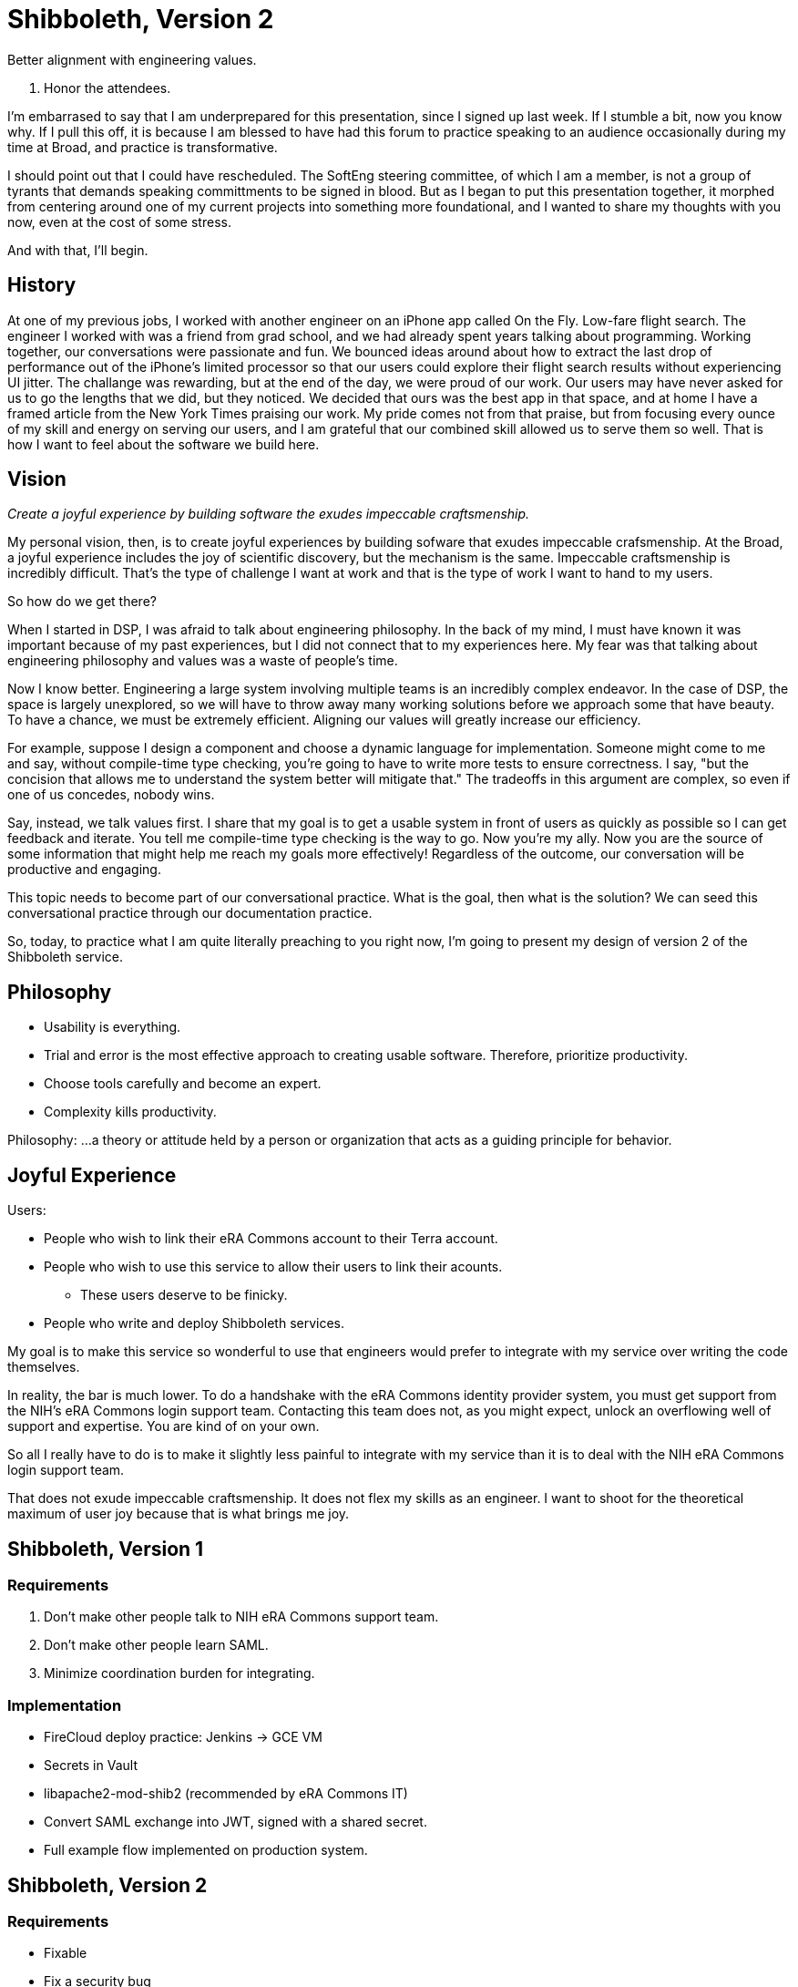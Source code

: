:revealjs_theme: solarized
:revealjs_progress: false
:revealjs_slideNumber: c/t
:revealjs_fragmentInURL: true
:revealjs_transitionSpeed: fast

= Shibboleth, Version+++&nbsp;+++2

Better alignment with engineering values.

[.notes]
--
. Honor the attendees.

I'm embarrased to say that I am underprepared for this presentation, since I signed up last week. If I stumble a bit, now you know why. If I pull this off, it is because I am blessed to have had this forum to practice speaking to an audience occasionally during my time at Broad, and practice is transformative.

I should point out that I could have rescheduled. The SoftEng steering committee, of which I am a member, is not a group of tyrants that demands speaking committments to be signed in blood. But as I began to put this presentation together, it morphed from centering around one of my current projects into something more foundational, and I wanted to share my thoughts with you now, even at the cost of some stress.

And with that, I'll begin.
--

== History

[.notes]
--
At one of my previous jobs, I worked with another engineer on an iPhone app called On the Fly. Low-fare flight search. The engineer I worked with was a friend from grad school, and we had already spent years talking about programming. Working together, our conversations were passionate and fun. We bounced ideas around about how to extract the last drop of performance out of the iPhone's limited processor so that our users could explore their flight search results without experiencing UI jitter. The challange was rewarding, but at the end of the day, we were proud of our work. Our users may have never asked for us to go the lengths that we did, but they noticed. We decided that ours was the best app in that space, and at home I have a framed article from the New York Times praising our work. My pride comes not from that praise, but from focusing every ounce of my skill and energy on serving our users, and I am grateful that our combined skill allowed us to serve them so well. That is how I want to feel about the software we build here.
--

== Vision

__Create a joyful experience by building software the exudes impeccable craftsmenship.__

[.notes]
--
My personal vision, then, is to create joyful experiences by building sofware that exudes impeccable crafsmenship. At the Broad, a joyful experience includes the joy of scientific discovery, but the mechanism is the same. Impeccable craftsmenship is incredibly difficult. That's the type of challenge I want at work and that is the type of work I want to hand to my users.

So how do we get there?

When I started in DSP, I was afraid to talk about engineering philosophy. In the back of my mind, I must have known it was important because of my past experiences, but I did not connect that to my experiences here. My fear was that talking about engineering philosophy and values was a waste of people's time.

Now I know better. Engineering a large system involving multiple teams is an incredibly complex endeavor. In the case of DSP, the space is largely unexplored, so we will have to throw away many working solutions before we approach some that have beauty. To have a chance, we must be extremely efficient. Aligning our values will greatly increase our efficiency.

For example, suppose I design a component and choose a dynamic language for implementation. Someone might come to me and say, without compile-time type checking, you're going to have to write more tests to ensure correctness. I say, "but the concision that allows me to understand the system better will mitigate that." The tradeoffs in this argument are complex, so even if one of us concedes, nobody wins.

Say, instead, we talk values first. I share that my goal is to get a usable system in front of users as quickly as possible so I can get feedback and iterate. You tell me compile-time type checking is the way to go. Now you're my ally. Now you are the source of some information that might help me reach my goals more effectively! Regardless of the outcome, our conversation will be productive and engaging.

This topic needs to become part of our conversational practice. What is the goal, then what is the solution? We can seed this conversational practice through our documentation practice.

So, today, to practice what I am quite literally preaching to you right now, I'm going to present my design of version 2 of the Shibboleth service.
--

== Philosophy

* Usability is everything.
* Trial and error is the most effective approach to creating usable software. Therefore, prioritize productivity.
* Choose tools carefully and become an expert.
* Complexity kills productivity.

[.notes]
--
Philosophy: ...a theory or attitude held by a person or organization that acts as a guiding principle for behavior.
--

== Joyful Experience

Users:

* People who wish to link their eRA Commons account to their Terra account.
* People who wish to use this service to allow their users to link their acounts.
** These users deserve to be finicky.
* People who write and deploy Shibboleth services.

[.notes]
--
My goal is to make this service so wonderful to use that engineers would prefer to integrate with my service over writing the code themselves.

In reality, the bar is much lower. To do a handshake with the eRA Commons identity provider system, you must get support from the NIH's eRA Commons login support team. Contacting this team does not, as you might expect, unlock an overflowing well of support and expertise. You are kind of on your own.

So all I really have to do is to make it slightly less painful to integrate with my service than it is to deal with the NIH eRA Commons login support team.

That does not exude impeccable craftsmenship. It does not flex my skills as an engineer. I want to shoot for the theoretical maximum of user joy because that is what brings me joy.
--

== Shibboleth, Version 1

=== Requirements

. Don't make other people talk to NIH eRA Commons support team.
. Don't make other people learn SAML.
. Minimize coordination burden for integrating.

=== Implementation

* FireCloud deploy practice: Jenkins -> GCE VM
* Secrets in Vault
* libapache2-mod-shib2 (recommended by eRA Commons IT)
* Convert SAML exchange into JWT, signed with a shared secret.
* Full example flow implemented on production system.

== Shibboleth, Version 2

=== Requirements

* Fixable
* Fix a security bug

== Increasing Joy and Applying Philosophy

=== Terra Users

* Version 1
  ** System goes down a few times each year for a day or so.
  ** Fix requires connecting to the VM.
* Version 2
  ** System goes down less often.
  ** Deployment is easier so fixes can go out faster.

=== System Integrators

* Version 1
  ** Shared secret to verify JWT.
  ** Dev and production environments point to eRA Commons dev and production.
* Version 2
  ** Public key to verify JWT.
  ** Mock flow to support development environments.
  ** Improved transparency and documentation.

=== Us

* Version 1
  ** Coupled Apache and Node for SAML and business logic.
* Version 2
  ** SAML implemented using saml2-js JavaScript library, eliminating Apache
  ** Deployment moved to App Engine
  ** Secrets moved to Cloud Storage

== ClojureScript -> JavaScript

* Clojure is a simpler, more powerful language.
* It requires Java and a compiler.
* Data structure conversion is a performance bottleneck.
* Other languages I know well: C, Perl, Lisp, Objective-C, Java, Python, JavaScript.
* JavaScript is the least crippled in comparison.

[.notes]
--
Any developer that becomes proficient in Clojure is more productive than they would be in any other programming language I know.
--

=== Tools of the Craft

=== Philosophy vs. Judgement

[.notes]
--
Philosophy changes slowly. Judgement is flexible.

My philosophy hasn't changed a bit. I'm just refining how I apply it as I learn.
--

== Appendix: App Engine REPL

=== Why?

* Dev environments are not common.
* Perfecting the dev environment requires expertise in the system.

=== How?

* Permissions
* Forking versus more subtle approaches
* Read-only directory
* Node require caching
* Separation of concerns
